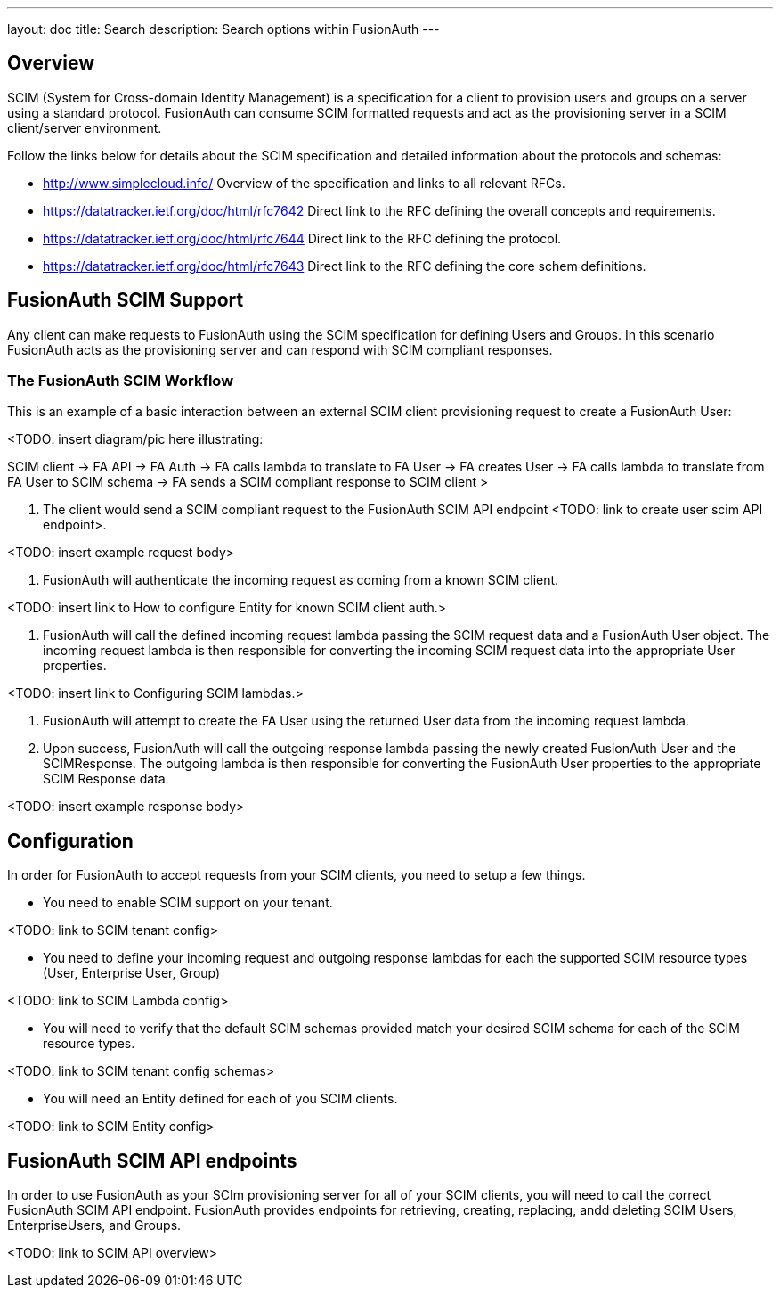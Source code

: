 ---
layout: doc
title: Search
description: Search options within FusionAuth
---

:sectnumlevels: 0

== Overview

SCIM (System for Cross-domain Identity Management) is a specification for a client to provision users and groups on a server using a standard protocol. FusionAuth can consume SCIM formatted requests and act as the provisioning server in a SCIM client/server environment.

Follow the links below for details about the SCIM specification and detailed information about the protocols and schemas:

- http://www.simplecloud.info/ Overview of the specification and links to all relevant RFCs.
- https://datatracker.ietf.org/doc/html/rfc7642 Direct link to the RFC defining the overall concepts and requirements.
- https://datatracker.ietf.org/doc/html/rfc7644 Direct link to the RFC defining the protocol.
- https://datatracker.ietf.org/doc/html/rfc7643 Direct link to the RFC defining the core schem definitions.

== FusionAuth SCIM Support

Any client can make requests to FusionAuth using the SCIM specification for defining Users and Groups. In this scenario FusionAuth acts as the provisioning server and can respond with SCIM compliant responses.

=== The FusionAuth SCIM Workflow

This is an example of a basic interaction between an external SCIM client provisioning request to create a FusionAuth User:

<TODO: insert diagram/pic here illustrating:

SCIM client -> FA API -> FA Auth -> FA calls lambda to translate to FA User -> FA creates User -> FA calls lambda to translate from FA User to SCIM schema -> FA sends a SCIM compliant response to SCIM client >

1. The client would send a SCIM compliant request to the FusionAuth SCIM API endpoint
<TODO: link to create user scim API endpoint>.

<TODO: insert example request body>

2. FusionAuth will authenticate the incoming request as coming from a known SCIM client.

<TODO: insert link to How to configure Entity for known SCIM client auth.>

3. FusionAuth will call the defined incoming request lambda passing the SCIM request data and a FusionAuth User object. The incoming request lambda is then responsible for converting the incoming SCIM request data into the appropriate User properties.

<TODO: insert link to Configuring SCIM lambdas.>

4. FusionAuth will attempt to create the FA User using the returned User data from the incoming request lambda.

5. Upon success, FusionAuth will call the outgoing response lambda passing the newly created FusionAuth User and the SCIMResponse. The outgoing lambda is then responsible for converting the FusionAuth User properties to the appropriate SCIM Response data.

<TODO: insert example response body>

== Configuration

In order for FusionAuth to accept requests from your SCIM clients, you need to setup a few things.

- You need to enable SCIM support on your tenant.

<TODO: link to SCIM tenant config>

- You need to define your incoming request and outgoing response lambdas for each the supported SCIM resource types (User, Enterprise User, Group)

<TODO: link to SCIM Lambda config>

- You will need to verify that the default SCIM schemas provided match your desired SCIM schema for each of the SCIM resource types.

<TODO: link to SCIM tenant config schemas>

- You will need an Entity defined for each of you SCIM clients.

<TODO: link to SCIM Entity config>

== FusionAuth SCIM API endpoints

In order to use FusionAuth as your SCIm provisioning server for all of your SCIM clients, you will need to call the correct FusionAuth SCIM API endpoint. FusionAuth provides endpoints for retrieving, creating, replacing, andd deleting SCIM Users, EnterpriseUsers, and Groups.

<TODO: link to SCIM API overview>









